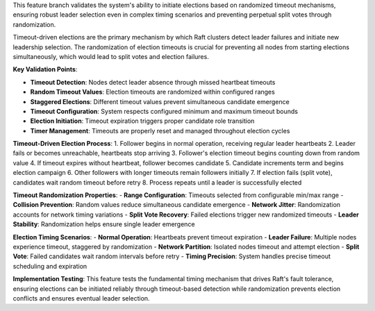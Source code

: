 This feature branch validates the system's ability to initiate elections based on randomized timeout mechanisms, ensuring robust leader selection even in complex timing scenarios and preventing perpetual split votes through randomization.

Timeout-driven elections are the primary mechanism by which Raft clusters detect leader failures and initiate new leadership selection. The randomization of election timeouts is crucial for preventing all nodes from starting elections simultaneously, which would lead to split votes and election failures.

**Key Validation Points**:

- **Timeout Detection**: Nodes detect leader absence through missed heartbeat timeouts
- **Random Timeout Values**: Election timeouts are randomized within configured ranges
- **Staggered Elections**: Different timeout values prevent simultaneous candidate emergence
- **Timeout Configuration**: System respects configured minimum and maximum timeout bounds
- **Election Initiation**: Timeout expiration triggers proper candidate role transition
- **Timer Management**: Timeouts are properly reset and managed throughout election cycles

**Timeout-Driven Election Process**:
1. Follower begins in normal operation, receiving regular leader heartbeats
2. Leader fails or becomes unreachable, heartbeats stop arriving
3. Follower's election timeout begins counting down from random value
4. If timeout expires without heartbeat, follower becomes candidate
5. Candidate increments term and begins election campaign
6. Other followers with longer timeouts remain followers initially
7. If election fails (split vote), candidates wait random timeout before retry
8. Process repeats until a leader is successfully elected

**Timeout Randomization Properties**:
- **Range Configuration**: Timeouts selected from configurable min/max range
- **Collision Prevention**: Random values reduce simultaneous candidate emergence
- **Network Jitter**: Randomization accounts for network timing variations
- **Split Vote Recovery**: Failed elections trigger new randomized timeouts
- **Leader Stability**: Randomization helps ensure single leader emergence

**Election Timing Scenarios**:
- **Normal Operation**: Heartbeats prevent timeout expiration
- **Leader Failure**: Multiple nodes experience timeout, staggered by randomization
- **Network Partition**: Isolated nodes timeout and attempt election
- **Split Vote**: Failed candidates wait random intervals before retry
- **Timing Precision**: System handles precise timeout scheduling and expiration

**Implementation Testing**:
This feature tests the fundamental timing mechanism that drives Raft's fault tolerance, ensuring elections can be initiated reliably through timeout-based detection while randomization prevents election conflicts and ensures eventual leader selection.